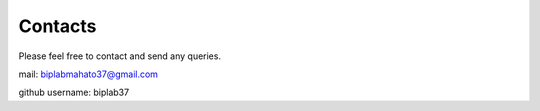 Contacts
=========

Please feel free to contact and send any queries.

mail: biplabmahato37@gmail.com

github username: biplab37

